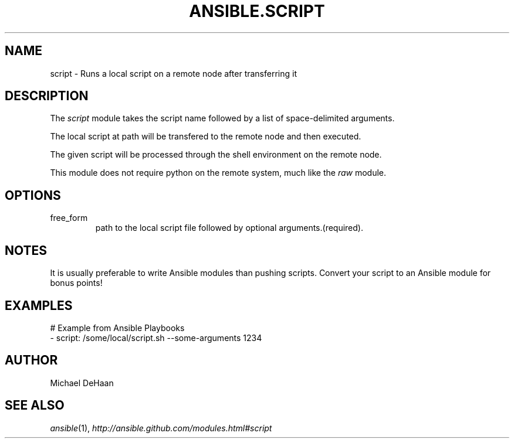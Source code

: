 .TH ANSIBLE.SCRIPT 3 "2013-12-18" "1.4.2" "ANSIBLE MODULES"
.\" generated from library/commands/script
.SH NAME
script \- Runs a local script on a remote node after transferring it
.\" ------ DESCRIPTION
.SH DESCRIPTION
.PP
The \fIscript\fR module takes the script name followed by a list of space-delimited arguments.  
.PP
The local script at path will be transfered to the remote node and then executed.  
.PP
The given script will be processed through the shell environment on the remote node.  
.PP
This module does not require python on the remote system, much like the \fIraw\fR module.  
.\" ------ OPTIONS
.\"
.\"
.SH OPTIONS
   
.IP free_form
path to the local script file followed by optional arguments.(required).\"
.\"
.\" ------ NOTES
.SH NOTES
.PP
It is usually preferable to write Ansible modules than pushing scripts. Convert your script to an Ansible module for bonus points! 
.\"
.\"
.\" ------ EXAMPLES
.\" ------ PLAINEXAMPLES
.SH EXAMPLES
.nf
# Example from Ansible Playbooks
- script: /some/local/script.sh --some-arguments 1234

.fi

.\" ------- AUTHOR
.SH AUTHOR
Michael DeHaan
.SH SEE ALSO
.IR ansible (1),
.I http://ansible.github.com/modules.html#script